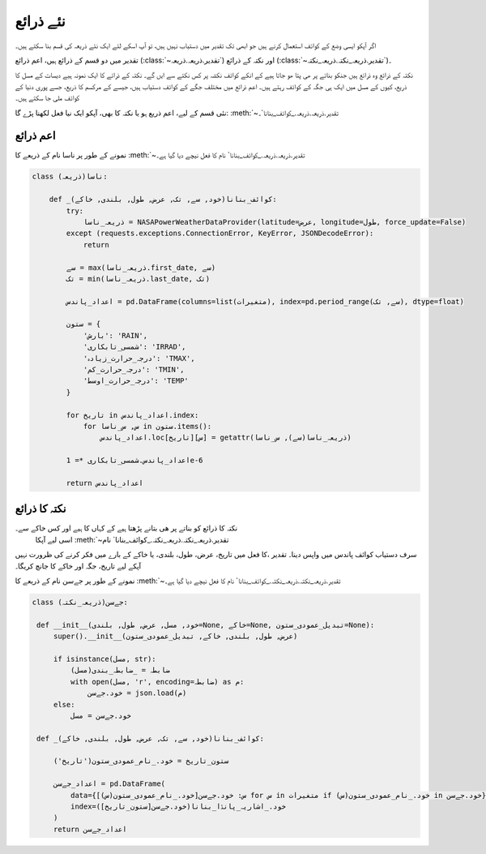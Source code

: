 .. _نئے_ذرائع:

نئے ذرائع
=========
اگر آپکو ايسی وضع کے کوائف استعمال کرنے ہیں جو ابھی تک تقدیر میں دستیاب نہیں ہیں، تو آپ اسکے لئے ایک نئے ذریعہ
کی قسم بنا سکتے ہیں۔

تقدیر میں دو قسم کے ‍‌ذرائع ہیں، اعم ذرائع (:class:`~تقدیر.ذریعہ.ذریعہ`) اور نکتہ کے ذرائع (:class:`~تقدیر.ذریعہ_نکتہ.ذریعہ_نکتہ`)۔

نکتہ کے ذرائع وہ ‌ذرائع ہیں جنکو بناتے پر ھی پتا ھو جاتا ہیے کے انکے کوائف نکشہ پر کس نکتے سے ایں گے۔ نکتہ کے ذرائے کا
ایک نمونہ ہیے دیسات کے مسل کا ذریع، کیوں کے مسل میں ایک ہی جگہ کے کوائف رہتے ہیں۔
اعم ذرائع میں مختلف جگے کے کوائف دستیاب ہیں، جیسے کے مرکسم کا ذریع، جسے پوری دنیا کے کوائف ملی جا سکتے ہیں۔

نئی قسم کے ليے، اعم ذریع ہو یا نکتہ کا بھی، آپکو ایک نيا فعل لکھنا پڑے گا: :meth:`~تقدیر.ذریعہ.ذریعہ._کوائف_بنانا`۔

اعم ذرائع
---------
نمونے کے طور پر ناسا نام کے ذریعے کا :meth:`~تقدیر.ذریعہ.ذریعہ._کوائف_بنانا` نام کا فعل نیچے دیا گيا ہے۔

.. code-block:: python

    class ناسا(ذریعہ):

        def _کوائف_بنانا(خود, سے, تک, عرض, طول, بلندی, خاکے):
            try:
                ذریعہ_ناسا = NASAPowerWeatherDataProvider(latitude=عرض, longitude=طول, force_update=False)
            except (requests.exceptions.ConnectionError, KeyError, JSONDecodeError):
                return

            سے = max(ذریعہ_ناسا.first_date, سے)
            تک = min(ذریعہ_ناسا.last_date, تک)

            اعداد_پاندس = pd.DataFrame(columns=list(متغیرات), index=pd.period_range(سے, تک), dtype=float)

            ستون = {
                'بارش': 'RAIN',
                'شمسی_تابکاری': 'IRRAD',
                'درجہ_حرارت_زیادہ': 'TMAX',
                'درجہ_حرارت_کم': 'TMIN',
                'درجہ_حرارت_اوسط': 'TEMP'
            }

            for تاریخ in اعداد_پاندس.index:
                for س, س_ناسا in ستون.items():
                    اعداد_پاندس.loc[تاریخ][س] = getattr(ذریعہ_ناسا(سے), س_ناسا)

            اعداد_پاندس.شمسی_تابکاری *= 1e-6

            return اعداد_پاندس

نکتہ کا ذرائع
-------------
نکتہ کا ذرائع کو بناتے پر ھی بتانے پڑھتا ہیے کے کہاں کا ہیے اور کس خاکے سے۔
 اسی لیے آپکا :meth:`~تقدیر.ذریعہ_نکتہ.ذریعہ_نکتہ._کوائف_بنانا` نام
کا فعل میں تاریخ، عرض، طول، بلندی، یا خاکے کے بارے میں فکر کرنے کی ظرورت نہیں، ‎‎سرف دستیاب
کوائف پاندس میں واپس دینا۔ تقدیر آپکے لیے تاریخ، جگہ اور خاکے کا جانچ کریگا۔


نمونے کے طور پر جےسن نام کے ذریعے کا :meth:`~تقدیر.ذریعہ_نکتہ.ذریعہ_نکتہ._کوائف_بنانا` نام کا فعل نیچے دیا گيا ہے۔

.. code-block:: python

   class جےسن(ذریعہ_نکتہ):

    def __init__(خود, مسل, عرض, طول, بلندی=None, خاکے=None, تبديل_عمودی_ستون=None):
        super().__init__(عرض, طول, بلندی, خاکے, تبديل_عمودی_ستون)

        if isinstance(مسل, str):
            ضابطہ = _ضابطہ_بندی(مسل)
            with open(مسل, 'r', encoding=ضابطہ) as م:
                خود.جےسن = json.load(م)
        else:
            خود.جےسن = مسل

    def _کوائف_بنانا(خود, سے, تک, عرض, طول, بلندی, خاکے):

        ستون_تاریخ = خود._نام_عمودی_ستون('تاریخ')

        اعداد_جےسن = pd.DataFrame(
            data={س: خود.جےسن[خود._نام_عمودی_ستون(س)] for س in متغیرات if خود._نام_عمودی_ستون(س) in خود.جےسن},
            index=خود._اشاریہ_پانڈا_بنانا(خود.جےسن[ستون_تاریخ])
        )
        return اعداد_جےسن
